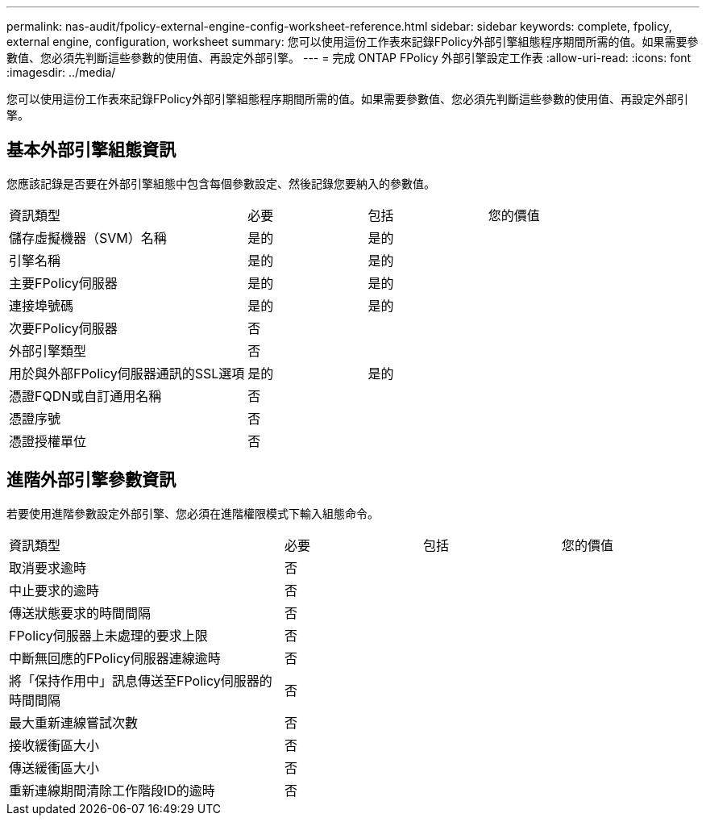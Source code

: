 ---
permalink: nas-audit/fpolicy-external-engine-config-worksheet-reference.html 
sidebar: sidebar 
keywords: complete, fpolicy, external engine, configuration, worksheet 
summary: 您可以使用這份工作表來記錄FPolicy外部引擎組態程序期間所需的值。如果需要參數值、您必須先判斷這些參數的使用值、再設定外部引擎。 
---
= 完成 ONTAP FPolicy 外部引擎設定工作表
:allow-uri-read: 
:icons: font
:imagesdir: ../media/


[role="lead"]
您可以使用這份工作表來記錄FPolicy外部引擎組態程序期間所需的值。如果需要參數值、您必須先判斷這些參數的使用值、再設定外部引擎。



== 基本外部引擎組態資訊

您應該記錄是否要在外部引擎組態中包含每個參數設定、然後記錄您要納入的參數值。

[cols="40,20,20,20"]
|===


| 資訊類型 | 必要 | 包括 | 您的價值 


 a| 
儲存虛擬機器（SVM）名稱
 a| 
是的
 a| 
是的
 a| 



 a| 
引擎名稱
 a| 
是的
 a| 
是的
 a| 



 a| 
主要FPolicy伺服器
 a| 
是的
 a| 
是的
 a| 



 a| 
連接埠號碼
 a| 
是的
 a| 
是的
 a| 



 a| 
次要FPolicy伺服器
 a| 
否
 a| 
 a| 



 a| 
外部引擎類型
 a| 
否
 a| 
 a| 



 a| 
用於與外部FPolicy伺服器通訊的SSL選項
 a| 
是的
 a| 
是的
 a| 



 a| 
憑證FQDN或自訂通用名稱
 a| 
否
 a| 
 a| 



 a| 
憑證序號
 a| 
否
 a| 
 a| 



 a| 
憑證授權單位
 a| 
否
 a| 
 a| 

|===


== 進階外部引擎參數資訊

若要使用進階參數設定外部引擎、您必須在進階權限模式下輸入組態命令。

[cols="40,20,20,20"]
|===


| 資訊類型 | 必要 | 包括 | 您的價值 


 a| 
取消要求逾時
 a| 
否
 a| 
 a| 



 a| 
中止要求的逾時
 a| 
否
 a| 
 a| 



 a| 
傳送狀態要求的時間間隔
 a| 
否
 a| 
 a| 



 a| 
FPolicy伺服器上未處理的要求上限
 a| 
否
 a| 
 a| 



 a| 
中斷無回應的FPolicy伺服器連線逾時
 a| 
否
 a| 
 a| 



 a| 
將「保持作用中」訊息傳送至FPolicy伺服器的時間間隔
 a| 
否
 a| 
 a| 



 a| 
最大重新連線嘗試次數
 a| 
否
 a| 
 a| 



 a| 
接收緩衝區大小
 a| 
否
 a| 
 a| 



 a| 
傳送緩衝區大小
 a| 
否
 a| 
 a| 



 a| 
重新連線期間清除工作階段ID的逾時
 a| 
否
 a| 
 a| 

|===